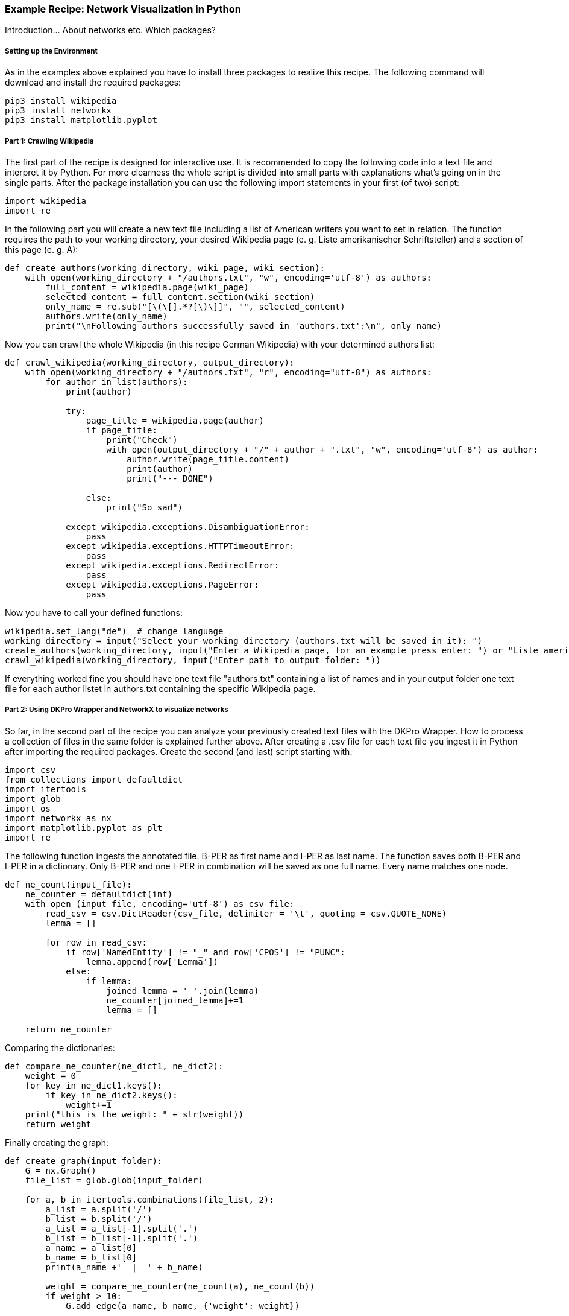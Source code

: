 *Example Recipe: Network Visualization in Python*
~~~~~~~~~~~~~~~~~~~~~~~~~~~~~~~~~~~~~~~~~~~~~~~~~

Introduction... About networks etc. Which packages?

Setting up the Environment
++++++++++++++++++++++++++

As in the examples above explained you have to install three packages to realize this recipe.
The following command will download and install the required packages:

----
pip3 install wikipedia
pip3 install networkx
pip3 install matplotlib.pyplot
----

Part 1: Crawling Wikipedia
++++++++++++++++++++++++++

The first part of the recipe is designed for interactive use.
It is recommended to copy the following code into a text file and interpret it by Python.
For more clearness the whole script is divided into small parts with explanations what's going on in the single parts.
After the package installation you can use the following import statements in your first (of two) script:

[source, python]
----
import wikipedia
import re
----

In the following part you will create a new text file including a list of American writers you want to set in relation.
The function requires the path to your working directory, your desired Wikipedia page (e. g. Liste amerikanischer Schriftsteller) 
and a section of this page (e. g. A):

[source, python]
----
def create_authors(working_directory, wiki_page, wiki_section):
    with open(working_directory + "/authors.txt", "w", encoding='utf-8') as authors:
        full_content = wikipedia.page(wiki_page)
        selected_content = full_content.section(wiki_section)
        only_name = re.sub("[\(\[].*?[\)\]]", "", selected_content)
        authors.write(only_name)
        print("\nFollowing authors successfully saved in 'authors.txt':\n", only_name)
----

Now you can crawl the whole Wikipedia (in this recipe German Wikipedia) with your determined authors list:

[source, python]
----
def crawl_wikipedia(working_directory, output_directory):
    with open(working_directory + "/authors.txt", "r", encoding="utf-8") as authors:
        for author in list(authors):
            print(author)

            try:
                page_title = wikipedia.page(author)
                if page_title:
                    print("Check")
                    with open(output_directory + "/" + author + ".txt", "w", encoding='utf-8') as author:
                        author.write(page_title.content)
                        print(author)
                        print("--- DONE")

                else:
                    print("So sad")
                    
            except wikipedia.exceptions.DisambiguationError:
                pass
            except wikipedia.exceptions.HTTPTimeoutError:
                pass
            except wikipedia.exceptions.RedirectError:
                pass
            except wikipedia.exceptions.PageError:
                pass
----

Now you have to call your defined functions:

[source, python]
----
wikipedia.set_lang("de")  # change language
working_directory = input("Select your working directory (authors.txt will be saved in it): ")
create_authors(working_directory, input("Enter a Wikipedia page, for an example press enter: ") or "Liste amerikanischer Schriftsteller", input("Select one section of this page, for an example press enter: ") or "A")
crawl_wikipedia(working_directory, input("Enter path to output folder: "))
----

If everything worked fine you should have one text file "authors.txt" containing a list of names and in your output folder 
one text file for each author listet in authors.txt containing the specific Wikipedia page.

Part 2: Using DKPro Wrapper and NetworkX to visualize networks
++++++++++++++++++++++++++++++++++++++++++++++++++++++++++++++

So far, in the second part of the recipe you can analyze your previously created text files with the DKPro Wrapper. 
How to process a collection of files in the same folder is explained further above.
After creating a .csv file for each text file you ingest it in Python after importing the required packages. 
Create the second (and last) script starting with:

[source, python]
----
import csv
from collections import defaultdict
import itertools
import glob
import os
import networkx as nx
import matplotlib.pyplot as plt
import re
----

The following function ingests the annotated file. B-PER as first name and I-PER as last name. The function saves both B-PER 
and I-PER in a dictionary. Only B-PER and one I-PER in combination will be saved as one full name. Every name matches one 
node.

[source, python]
----
def ne_count(input_file):
    ne_counter = defaultdict(int)
    with open (input_file, encoding='utf-8') as csv_file:
        read_csv = csv.DictReader(csv_file, delimiter = '\t', quoting = csv.QUOTE_NONE)
        lemma = []

        for row in read_csv:
            if row['NamedEntity'] != "_" and row['CPOS'] != "PUNC":
                lemma.append(row['Lemma'])
            else:
                if lemma:
                    joined_lemma = ' '.join(lemma)
                    ne_counter[joined_lemma]+=1
                    lemma = []

    return ne_counter
----

Comparing the dictionaries:

[source, python]
----
def compare_ne_counter(ne_dict1, ne_dict2):
    weight = 0
    for key in ne_dict1.keys():
        if key in ne_dict2.keys():
            weight+=1
    print("this is the weight: " + str(weight))
    return weight
----

Finally creating the graph:

[source, python]
----
def create_graph(input_folder):
    G = nx.Graph()
    file_list = glob.glob(input_folder)

    for a, b in itertools.combinations(file_list, 2):
        a_list = a.split('/')
        b_list = b.split('/')
        a_list = a_list[-1].split('.')
        b_list = b_list[-1].split('.')
        a_name = a_list[0]
        b_name = b_list[0]
        print(a_name +'  |  ' + b_name)

        weight = compare_ne_counter(ne_count(a), ne_count(b))
        if weight > 10:
            G.add_edge(a_name, b_name, {'weight': weight})

    print ("Number of nodes:", G.number_of_nodes(), "  Number of edges: ", G.number_of_edges())
    return G
----

So we can draw it:

[source, python]
----
input_folder = input("Select input folder: ") + "/*"
output_folder = input("Select output folder: ")

nx.draw_networkx(create_graph(input_folder), with_labels=True)
plt.axis('off')
plt.savefig(output_folder + "/graph.png")
nx.draw_circular(create_graph(input_folder)), with_labels=True)
plt.axis('off')
plt.savefig(output_folder + "/circular.png")
----

Output
++++++
Your output could look like this:

image:https://github.com/MHuberFaust/dkproExample/blob/master/graphcircular.png?raw=true[image]
image:https://github.com/MHuberFaust/dkproExample/blob/master/graph.png?raw=true[image]

Discussion
++++++++++

